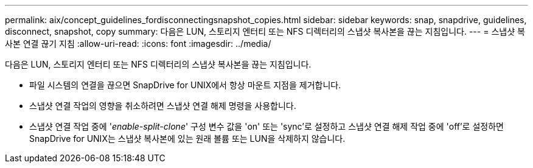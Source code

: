 ---
permalink: aix/concept_guidelines_fordisconnectingsnapshot_copies.html 
sidebar: sidebar 
keywords: snap, snapdrive, guidelines, disconnect, snapshot, copy 
summary: 다음은 LUN, 스토리지 엔터티 또는 NFS 디렉터리의 스냅샷 복사본을 끊는 지침입니다. 
---
= 스냅샷 복사본 연결 끊기 지침
:allow-uri-read: 
:icons: font
:imagesdir: ../media/


[role="lead"]
다음은 LUN, 스토리지 엔터티 또는 NFS 디렉터리의 스냅샷 복사본을 끊는 지침입니다.

* 파일 시스템의 연결을 끊으면 SnapDrive for UNIX에서 항상 마운트 지점을 제거합니다.
* 스냅샷 연결 작업의 영향을 취소하려면 스냅샷 연결 해제 명령을 사용합니다.
* 스냅샷 연결 작업 중에 '_enable-split-clone_' 구성 변수 값을 'on' 또는 'sync'로 설정하고 스냅샷 연결 해제 작업 중에 'off'로 설정하면 SnapDrive for UNIX는 스냅샷 복사본에 있는 원래 볼륨 또는 LUN을 삭제하지 않습니다.

